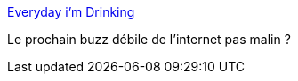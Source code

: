 :jbake-type: post
:jbake-status: published
:jbake-title: Everyday i'm Drinking
:jbake-tags: musique,russe,idiot,_mois_juin,_année_2013
:jbake-date: 2013-06-18
:jbake-depth: ../
:jbake-uri: shaarli/1371556166000.adoc
:jbake-source: https://nicolas-delsaux.hd.free.fr/Shaarli?searchterm=https%3A%2F%2Fwww.youtube.com%2Fwatch%3Fv%3DQrU1hZxSEXQ&searchtags=musique+russe+idiot+_mois_juin+_ann%C3%A9e_2013
:jbake-style: shaarli

https://www.youtube.com/watch?v=QrU1hZxSEXQ[Everyday i'm Drinking]

Le prochain buzz débile de l'internet pas malin ?
